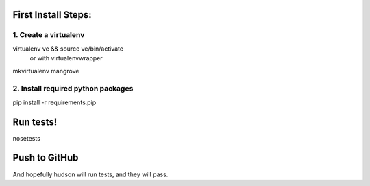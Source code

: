 First Install Steps:
=====================

1. Create a virtualenv
--------------------
virtualenv ve && source ve/bin/activate
    or with virtualenvwrapper
mkvirtualenv mangrove

2. Install required python packages
--------------------
pip install -r requirements.pip

Run tests!
=====================
nosetests

Push to GitHub
=====================
And hopefully hudson will run tests, and they will pass.
